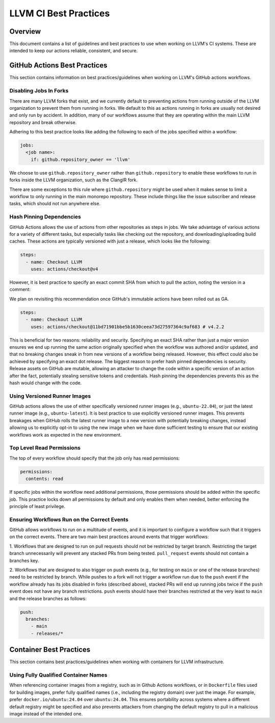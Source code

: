 ======================
LLVM CI Best Practices
======================

Overview
========

This document contains a list of guidelines and best practices to use when
working on LLVM's CI systems. These are intended to keep our actions reliable,
consistent, and secure.

GitHub Actions Best Practices
=============================

This section contains information on best practices/guidelines when working on
LLVM's GitHub actions workflows.

Disabling Jobs In Forks
-----------------------

There are many LLVM forks that exist, and we currently default to preventing
actions from running outside of the LLVM organization to prevent them from
running in forks. We default to this as actions running in forks are usually
not desired and only run by accident. In addition, many of our workflows
assume that they are operating within the main LLVM repository and break
otherwise.

Adhering to this best practice looks like adding the following to each of the
jobs specified within a workflow:

.. code-block:: yaml

  jobs:
    <job name>:
      if: github.repository_owner == 'llvm'

We choose to use ``github.repository_owner`` rather than ``github.repository``
to enable these workflows to run in forks inside the LLVM organization, such as
the ClangIR fork.

There are some exceptions to this rule where ``github.repository`` might be
used when it makes sense to limit a workflow to only running in the main
monorepo repository. These include things like the issue subscriber and
release tasks, which should not run anywhere else.

Hash Pinning Dependencies
-------------------------

GitHub Actions allows the use of actions from other repositories as steps in
jobs. We take advantage of various actions for a variety of different tasks,
but especially tasks like checking out the repository, and
downloading/uploading build caches. These actions are typically versioned with
just a release, which looks like the following:

.. code-block:: yaml

  steps:
    - name: Checkout LLVM
      uses: actions/checkout@v4

However, it is best practice to specify an exact commit SHA from which to pull
the action, noting the version in a comment:

We plan on revisiting this recommendation once GitHub's immutable actions have
been rolled out as GA.

.. code-block:: yaml

  steps:
    - name: Checkout LLVM
      uses: actions/checkout@11bd71901bbe5b1630ceea73d27597364c9af683 # v4.2.2

This is beneficial for two reasons: reliability and security. Specifying an
exact SHA rather than just a major version ensures we end up running the same
action originally specified when the workflow was authored and/or updated,
and that no breaking changes sneak in from new versions of a workflow being
released. However, this effect could also be achieved by specifying an exact
dot release. The biggest reason to prefer hash pinned dependencies is security.
Release assets on GitHub are mutable, allowing an attacker to change the code
within a specific version of an action after the fact, potentially stealing
sensitive tokens and credentials. Hash pinning the dependencies prevents this
as the hash would change with the code.

Using Versioned Runner Images
-----------------------------

GitHub actions allows the use of either specifically versioned runner images
(e.g., ``ubuntu-22.04``), or just the latest runner image
(e.g., ``ubuntu-latest``). It is best practice to use explicitly versioned
runner images. This prevents breakages when GitHub rolls the latest runner
image to a new version with potentially breaking changes, instead allowing us
to explicitly opt-in to using the new image when we have done sufficient
testing to ensure that our existing workflows work as expected in the new
environment.

Top Level Read Permissions
--------------------------

The top of every workflow should specify that the job only has read
permissions:

.. code-block:: yaml

  permissions:
    contents: read

If specific jobs within the workflow need additional permissions, those
permissions should be added within the specific job. This practice locks down
all permissions by default and only enables them when needed, better enforcing
the principle of least privilege.

Ensuring Workflows Run on the Correct Events
--------------------------------------------

GitHub allows workflows to run on a multitude of events, and it is important to
configure a workflow such that it triggers on the correct events. There are
two main best practices around events that trigger workflows:

1. Workflows that are designed to run on pull requests should not be
restricted by target branch. Restricting the target branch unnecessarily
will prevent any stacked PRs from being tested. ``pull_request`` events should
not contain a branches key.

2. Workflows that are designed to also trigger on push events (e.g., for
testing on ``main`` or one of the release branches) need to be restricted by
branch. While pushes to a fork will not trigger a workflow run due to the
``push`` event if the workflow already has its jobs disabled in forks
(described above), stacked PRs will end up running jobs twice if the ``push``
event does not have any branch restrictions. ``push`` events should have
their branches restricted at the very least to ``main`` and the release
branches as follows:

.. code-block:: yaml

  push:
    branches:
      - main
      - releases/*

Container Best Practices
========================

This section contains best practices/guidelines when working with containers
for LLVM infrastructure.

Using Fully Qualified Container Names
-------------------------------------

When referencing container images from a registry, such as in Github Actions
workflows, or in ``Dockerfile`` files used for building images, prefer fully
qualified names (i.e., including the registry domain) over just the image.
For example, prefer ``docker.io/ubuntu:24.04`` over ``ubuntu:24.04``. This
ensures portability across systems where a different default registry might
be specified and also prevents attackers from changing the default registry
to pull in a malicious image instead of the intended one.
